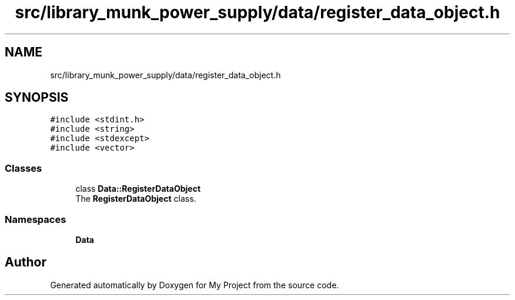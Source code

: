 .TH "src/library_munk_power_supply/data/register_data_object.h" 3 "Tue Jun 20 2017" "My Project" \" -*- nroff -*-
.ad l
.nh
.SH NAME
src/library_munk_power_supply/data/register_data_object.h
.SH SYNOPSIS
.br
.PP
\fC#include <stdint\&.h>\fP
.br
\fC#include <string>\fP
.br
\fC#include <stdexcept>\fP
.br
\fC#include <vector>\fP
.br

.SS "Classes"

.in +1c
.ti -1c
.RI "class \fBData::RegisterDataObject\fP"
.br
.RI "The \fBRegisterDataObject\fP class\&. "
.in -1c
.SS "Namespaces"

.in +1c
.ti -1c
.RI " \fBData\fP"
.br
.in -1c
.SH "Author"
.PP 
Generated automatically by Doxygen for My Project from the source code\&.
